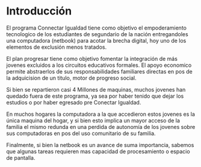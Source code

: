 * Introducción
El programa Connectar Igualdad tiene como objetivo el empoderamiento
tecnologico de los estudiantes de segundario de la nación entregandoles una
computadora (netbook) para acotar la brecha digital, hoy uno de los
elementos de exclusión menos tratados.

El plan progresar tiene como objetivo fomentar la integración de más jovenes
excluidos a los circuitos educativos formales. El apoyo economico permite
abstraerlos de sus responsabilidades familiares directas en pos de la
adquicision de un titulo, motor de progreso social.

Si bien se repartieron casi 4 Millones de maquinas, muchos  jovenes
han quedado fuera de este programa, ya sea por haber tenido que dejar los
estudios o por haber egresado pre Conectar Igualdad.

En muchos hogares la computadora a la que accedieron estos jovenes es la
única maquina del hogar, y si bien esto implica un mayor acceso de la
familia el mismo redunda en una perdida de autonomía de los jovenes sobre
sus computadoras en pos del uso comunitario de su familia.

Finalmente, si bien la netbook es un avance de suma importancia, sabemos que
algunas tareas requieren mas capacidad de procesamiento
o espacio de pantalla.
